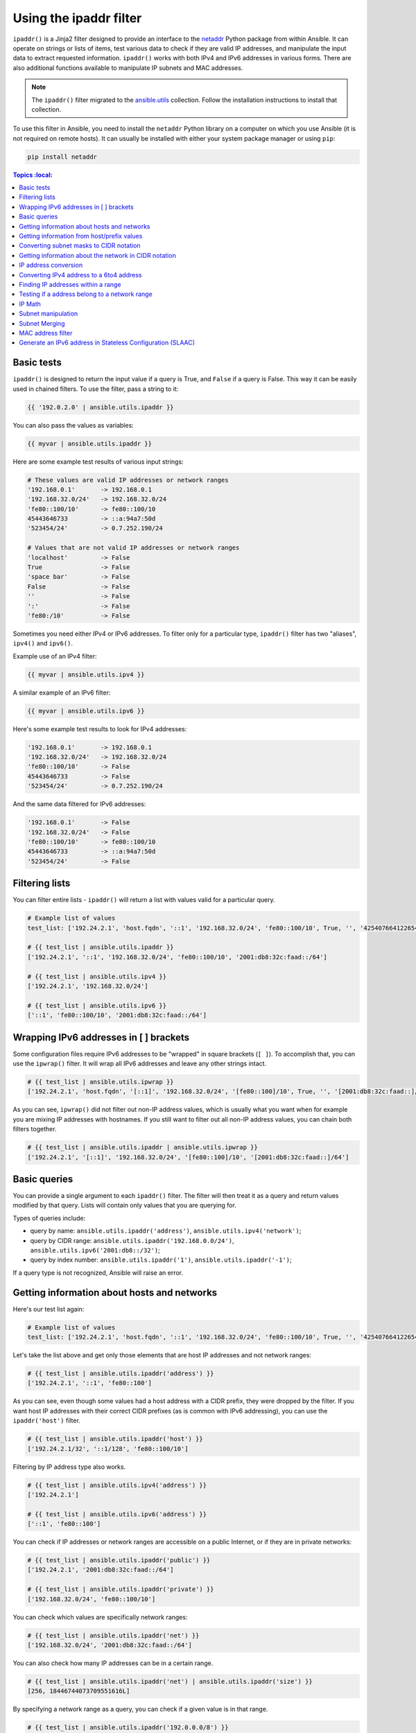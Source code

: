 

Using the ipaddr filter
========================


``ipaddr()`` is a Jinja2 filter designed to provide an interface to the `netaddr <https://pypi.org/project/netaddr/>`_
Python package from within Ansible. It can operate on strings or lists of
items, test various data to check if they are valid IP addresses, and manipulate
the input data to extract requested information. ``ipaddr()`` works with both
IPv4 and IPv6 addresses in various forms. There are also additional functions
available to manipulate IP subnets and MAC addresses.

.. note::

	The ``ipaddr()`` filter migrated to the `ansible.utils <https://galaxy.ansible.com/ansible/utils>`_ collection. Follow the installation instructions to install that collection.

To use this filter in Ansible, you need to install the ``netaddr`` Python library on
a computer on which you use Ansible (it is not required on remote hosts).
It can usually be installed with either your system package manager or using
``pip``:

.. code-block:: bash

    pip install netaddr

.. contents:: Topics
    :local:
   :depth: 2
   :backlinks: top


Basic tests
^^^^^^^^^^^

``ipaddr()`` is designed to return the input value if a query is True, and
``False`` if a query is False. This way it can be easily used in chained
filters. To use the filter, pass a string to it:

.. code-block:: none

    {{ '192.0.2.0' | ansible.utils.ipaddr }}

You can also pass the values as variables:

.. code-block:: yaml+jinja

    {{ myvar | ansible.utils.ipaddr }}

Here are some example test results of various input strings:

.. code-block:: none

    # These values are valid IP addresses or network ranges
    '192.168.0.1'       -> 192.168.0.1
    '192.168.32.0/24'   -> 192.168.32.0/24
    'fe80::100/10'      -> fe80::100/10
    45443646733         -> ::a:94a7:50d
    '523454/24'         -> 0.7.252.190/24

    # Values that are not valid IP addresses or network ranges
    'localhost'         -> False
    True                -> False
    'space bar'         -> False
    False               -> False
    ''                  -> False
    ':'                 -> False
    'fe80:/10'          -> False

Sometimes you need either IPv4 or IPv6 addresses. To filter only for a particular
type, ``ipaddr()`` filter has two "aliases", ``ipv4()`` and ``ipv6()``.

Example use of an IPv4 filter:

.. code-block:: yaml+jinja

    {{ myvar | ansible.utils.ipv4 }}

A similar example of an IPv6 filter:

.. code-block:: yaml+jinja

    {{ myvar | ansible.utils.ipv6 }}

Here's some example test results to look for IPv4 addresses:

.. code-block:: none

    '192.168.0.1'       -> 192.168.0.1
    '192.168.32.0/24'   -> 192.168.32.0/24
    'fe80::100/10'      -> False
    45443646733         -> False
    '523454/24'         -> 0.7.252.190/24

And the same data filtered for IPv6 addresses:

.. code-block:: none

    '192.168.0.1'       -> False
    '192.168.32.0/24'   -> False
    'fe80::100/10'      -> fe80::100/10
    45443646733         -> ::a:94a7:50d
    '523454/24'         -> False


Filtering lists
^^^^^^^^^^^^^^^

You can filter entire lists - ``ipaddr()`` will return a list with values
valid for a particular query.

.. code-block:: yaml+jinja

    # Example list of values
    test_list: ['192.24.2.1', 'host.fqdn', '::1', '192.168.32.0/24', 'fe80::100/10', True, '', '42540766412265424405338506004571095040/64']

    # {{ test_list | ansible.utils.ipaddr }}
    ['192.24.2.1', '::1', '192.168.32.0/24', 'fe80::100/10', '2001:db8:32c:faad::/64']

    # {{ test_list | ansible.utils.ipv4 }}
    ['192.24.2.1', '192.168.32.0/24']

    # {{ test_list | ansible.utils.ipv6 }}
    ['::1', 'fe80::100/10', '2001:db8:32c:faad::/64']


Wrapping IPv6 addresses in [ ] brackets
^^^^^^^^^^^^^^^^^^^^^^^^^^^^^^^^^^^^^^^

Some configuration files require IPv6 addresses to be "wrapped" in square
brackets (``[ ]``). To accomplish that, you can use the ``ipwrap()`` filter. It
will wrap all IPv6 addresses and leave any other strings intact.

.. code-block:: yaml+jinja

    # {{ test_list | ansible.utils.ipwrap }}
    ['192.24.2.1', 'host.fqdn', '[::1]', '192.168.32.0/24', '[fe80::100]/10', True, '', '[2001:db8:32c:faad::]/64']

As you can see, ``ipwrap()`` did not filter out non-IP address values, which is
usually what you want when for example you are mixing IP addresses with
hostnames. If you still want to filter out all non-IP address values, you can
chain both filters together.

.. code-block:: yaml+jinja

    # {{ test_list | ansible.utils.ipaddr | ansible.utils.ipwrap }}
    ['192.24.2.1', '[::1]', '192.168.32.0/24', '[fe80::100]/10', '[2001:db8:32c:faad::]/64']


Basic queries
^^^^^^^^^^^^^

You can provide a single argument to each ``ipaddr()`` filter. The filter will then
treat it as a query and return values modified by that query. Lists will
contain only values that you are querying for.

Types of queries include:

- query by name: ``ansible.utils.ipaddr('address')``, ``ansible.utils.ipv4('network')``;
- query by CIDR range: ``ansible.utils.ipaddr('192.168.0.0/24')``, ``ansible.utils.ipv6('2001:db8::/32')``;
- query by index number: ``ansible.utils.ipaddr('1')``, ``ansible.utils.ipaddr('-1')``;

If a query type is not recognized, Ansible will raise an error.


Getting information about hosts and networks
^^^^^^^^^^^^^^^^^^^^^^^^^^^^^^^^^^^^^^^^^^^^

Here's our test list again:

.. code-block:: yaml+jinja

    # Example list of values
    test_list: ['192.24.2.1', 'host.fqdn', '::1', '192.168.32.0/24', 'fe80::100/10', True, '', '42540766412265424405338506004571095040/64']

Let's take the list above and get only those elements that are host IP addresses
and not network ranges:

.. code-block:: yaml+jinja

    # {{ test_list | ansible.utils.ipaddr('address') }}
    ['192.24.2.1', '::1', 'fe80::100']

As you can see, even though some values had a host address with a CIDR prefix,
they were dropped by the filter. If you want host IP addresses with their correct
CIDR prefixes (as is common with IPv6 addressing), you can use the
``ipaddr('host')`` filter.

.. code-block:: yaml+jinja

    # {{ test_list | ansible.utils.ipaddr('host') }}
    ['192.24.2.1/32', '::1/128', 'fe80::100/10']

Filtering by IP address type also works.

.. code-block:: yaml+jinja

    # {{ test_list | ansible.utils.ipv4('address') }}
    ['192.24.2.1']

    # {{ test_list | ansible.utils.ipv6('address') }}
    ['::1', 'fe80::100']

You can check if IP addresses or network ranges are accessible on a public
Internet, or if they are in private networks:

.. code-block:: yaml+jinja

    # {{ test_list | ansible.utils.ipaddr('public') }}
    ['192.24.2.1', '2001:db8:32c:faad::/64']

    # {{ test_list | ansible.utils.ipaddr('private') }}
    ['192.168.32.0/24', 'fe80::100/10']

You can check which values are specifically network ranges:

.. code-block:: yaml+jinja

    # {{ test_list | ansible.utils.ipaddr('net') }}
    ['192.168.32.0/24', '2001:db8:32c:faad::/64']

You can also check how many IP addresses can be in a certain range.

.. code-block:: yaml+jinja

    # {{ test_list | ansible.utils.ipaddr('net') | ansible.utils.ipaddr('size') }}
    [256, 18446744073709551616L]

By specifying a network range as a query, you can check if a given value is in
that range.

.. code-block:: yaml+jinja

    # {{ test_list | ansible.utils.ipaddr('192.0.0.0/8') }}
    ['192.24.2.1', '192.168.32.0/24']

If you specify a positive or negative integer as a query, ``ipaddr()`` will
treat this as an index and will return the specific IP address from a network
range, in the 'host/prefix' format.

.. code-block:: yaml+jinja

    # First IP address (network address)
    # {{ test_list | ansible.utils.ipaddr('net') | ansible.utils.ipaddr('0') }}
    ['192.168.32.0/24', '2001:db8:32c:faad::/64']

    # Second IP address (usually the gateway host)
    # {{ test_list | ansible.utils.ipaddr('net') | ansible.utils.ipaddr('1') }}
    ['192.168.32.1/24', '2001:db8:32c:faad::1/64']

    # Last IP address (the broadcast address in IPv4 networks)
    # {{ test_list | ansible.utils.ipaddr('net') | ansible.utils.ipaddr('-1') }}
    ['192.168.32.255/24', '2001:db8:32c:faad:ffff:ffff:ffff:ffff/64']

You can also select IP addresses from a range by their index, from the start or
end of the range.

.. code-block:: yaml+jinja

    # Returns from the start of the range
    # {{ test_list | ansible.utils.ipaddr('net') | ansible.utils.ipaddr('200') }}
    ['192.168.32.200/24', '2001:db8:32c:faad::c8/64']

    # Returns from the end of the range
    # {{ test_list | ansible.utils.ipaddr('net') | ansible.utils.ipaddr('-200') }}
    ['192.168.32.56/24', '2001:db8:32c:faad:ffff:ffff:ffff:ff38/64']

    # {{ test_list | ansible.utils.ipaddr('net') | ansible.utils.ipaddr('400') }}
    ['2001:db8:32c:faad::190/64']

Getting information from host/prefix values
^^^^^^^^^^^^^^^^^^^^^^^^^^^^^^^^^^^^^^^^^^^

You frequently use a combination of IP addresses and subnet prefixes
("CIDR"), this is even more common with IPv6. The ``ansible.utils.ipaddr()`` filter can extract
useful data from these prefixes.

Here's an example set of two host prefixes (with some "control" values):

.. code-block:: yaml+jinja

    host_prefix: ['2001:db8:deaf:be11::ef3/64', '192.0.2.48/24', '127.0.0.1', '192.168.0.0/16']

First, let's make sure that we only work with correct host/prefix values, not
just subnets or single IP addresses.

.. code-block:: yaml+jinja

    # {{ host_prefix | ansible.utils.ipaddr('host/prefix') }}
    ['2001:db8:deaf:be11::ef3/64', '192.0.2.48/24']

In Debian-based systems, the network configuration stored in the ``/etc/network/interfaces`` file uses a combination of IP address, network address, netmask and broadcast address to configure an IPv4 network interface. We can get these values from a single 'host/prefix' combination:

.. code-block:: jinja

    # Jinja2 template
    {% set ipv4_host = host_prefix | unique | ansible.utils.ipv4('host/prefix') | first %}
    iface eth0 inet static
        address   {{ ipv4_host | ansible.utils.ipaddr('address') }}
        network   {{ ipv4_host | ansible.utils.ipaddr('network') }}
        netmask   {{ ipv4_host | ansible.utils.ipaddr('netmask') }}
        broadcast {{ ipv4_host | ansible.utils.ipaddr('broadcast') }}

    # Generated configuration file
    iface eth0 inet static
        address   192.0.2.48
        network   192.0.2.0
        netmask   255.255.255.0
        broadcast 192.0.2.255

In the above example, we needed to handle the fact that values were stored in
a list, which is unusual in IPv4 networks, where only a single IP address can be
set on an interface. However, IPv6 networks can have multiple IP addresses set
on an interface:

.. code-block:: jinja

    # Jinja2 template
    iface eth0 inet6 static
        {% set ipv6_list = host_prefix | unique | ansible.utils.ipv6('host/prefix') %}
        address {{ ipv6_list[0] }}
        {% if ipv6_list | length > 1 %}
        {% for subnet in ipv6_list[1:] %}
        up   /sbin/ip address add {{ subnet }} dev eth0
        down /sbin/ip address del {{ subnet }} dev eth0
        {% endfor %}
        {% endif %}

    # Generated configuration file
    iface eth0 inet6 static
        address 2001:db8:deaf:be11::ef3/64

If needed, you can extract subnet and prefix information from the 'host/prefix' value:

.. code-block:: jinja

    # {{ host_prefix | ansible.utils.ipaddr('host/prefix') | ansible.utils.ipaddr('subnet') }}
    ['2001:db8:deaf:be11::/64', '192.0.2.0/24']

    # {{ host_prefix | ansible.utils.ipaddr('host/prefix') | ansible.utils.ipaddr('prefix') }}
    [64, 24]

To get the wildcard mask from host_prefix

.. code-block:: jinja

    wildcard {{ host_prefix | ansible.utils.ipaddr('hostmask')}}

    # from host_prefix '192.0.2.0/24' following will be generated
    wildcard 0.0.0.255

Converting subnet masks to CIDR notation
^^^^^^^^^^^^^^^^^^^^^^^^^^^^^^^^^^^^^^^^

Given a subnet in the form of network address and subnet mask, the ``ipaddr()`` filter can convert it into CIDR notation.  This can be useful for converting Ansible facts gathered about network configuration from subnet masks into CIDR format.

.. code-block:: yaml+jinja

    ansible_default_ipv4: {
        address: "192.168.0.11",
        alias: "eth0",
        broadcast: "192.168.0.255",
        gateway: "192.168.0.1",
        interface: "eth0",
        macaddress: "fa:16:3e:c4:bd:89",
        mtu: 1500,
        netmask: "255.255.255.0",
        network: "192.168.0.0",
        type: "ether"
    }

First concatenate the network and netmask:

.. code-block:: yaml+jinja

    net_mask: "{{ ansible_default_ipv4.network }}/{{ ansible_default_ipv4.netmask }}"
    '192.168.0.0/255.255.255.0'

This result can be converted to canonical form with ``ipaddr()`` to produce a subnet in CIDR format.

.. code-block:: yaml+jinja

    # {{ net_mask | ansible.utils.ipaddr('prefix') }}
    '24'

    # {{ net_mask | ansible.utils.ipaddr('net') }}
    '192.168.0.0/24'

Getting information about the network in CIDR notation
^^^^^^^^^^^^^^^^^^^^^^^^^^^^^^^^^^^^^^^^^^^^^^^^^^^^^^

Given an IP address, the ``ipaddr()`` filter can produce the network address in CIDR notation.
This can be useful when you want to obtain the network address from the IP address in CIDR format.

Here's an example of IP address:

.. code-block:: yaml+jinja

    ip_address: "{{ ansible_default_ipv4.address }}/{{ ansible_default_ipv4.netmask }}"
    '192.168.0.11/255.255.255.0'

This can be used to obtain the network address in CIDR notation format.

.. code-block:: yaml+jinja

    # {{ ip_address | ansible.utils.ipaddr('network/prefix') }}
    '192.168.0.0/24'


IP address conversion
^^^^^^^^^^^^^^^^^^^^^

Here's our test list again:

.. code-block:: yaml+jinja

    # Example list of values
    test_list: ['192.24.2.1', 'host.fqdn', '::1', '192.168.32.0/24', 'fe80::100/10', True, '', '42540766412265424405338506004571095040/64']

You can convert IPv4 addresses into IPv6 addresses.

.. code-block:: yaml+jinja

    # {{ test_list | ansible.utils.ipv4('ipv6') }}
    ['::ffff:192.24.2.1/128', '::ffff:192.168.32.0/120']

Converting from IPv6 to IPv4 works very rarely

.. code-block:: yaml+jinja

    # {{ test_list | ansible.utils.ipv6('ipv4') }}
    ['0.0.0.1/32']

But we can make a double conversion if needed:

.. code-block:: yaml+jinja

    # {{ test_list | ansible.utils.ipaddr('ipv6') | ansible.utils.ipaddr('ipv4') }}
    ['192.24.2.1/32', '0.0.0.1/32', '192.168.32.0/24']

You can convert IP addresses to integers, the same way that you can convert
integers into IP addresses.

.. code-block:: yaml+jinja

    # {{ test_list | ansible.utils.ipaddr('address') | ansible.utils.ipaddr('int') }}
    [3222798849, 1, '3232243712/24', '338288524927261089654018896841347694848/10', '42540766412265424405338506004571095040/64']

You can convert IPv4 address to `Hexadecimal notation <https://en.wikipedia.org/wiki/Hexadecimal>`_ with optional delimiter:

.. code-block:: yaml+jinja

    # {{ '192.168.1.5' | ansible.utils.ip4_hex }}
    c0a80105
    # {{ '192.168.1.5' | ansible.utils.ip4_hex(':') }}
    c0:a8:01:05

You can convert IP addresses to PTR records:

.. code-block:: yaml+jinja

    # {% for address in test_list | ansible.utils.ipaddr %}
    # {{ address | ansible.utils.ipaddr('revdns') }}
    # {% endfor %}
    1.2.24.192.in-addr.arpa.
    1.0.0.0.0.0.0.0.0.0.0.0.0.0.0.0.0.0.0.0.0.0.0.0.0.0.0.0.0.0.0.0.ip6.arpa.
    0.32.168.192.in-addr.arpa.
    0.0.1.0.0.0.0.0.0.0.0.0.0.0.0.0.0.0.0.0.0.0.0.0.0.0.0.0.0.8.e.f.ip6.arpa.
    0.0.0.0.0.0.0.0.0.0.0.0.0.0.0.0.d.a.a.f.c.2.3.0.8.b.d.0.1.0.0.2.ip6.arpa.


Converting IPv4 address to a 6to4 address
^^^^^^^^^^^^^^^^^^^^^^^^^^^^^^^^^^^^^^^^^

A `6to4 <https://en.wikipedia.org/wiki/6to4>`_ tunnel is a way to access the IPv6 Internet from an IPv4-only network. If you
have a public IPv4 address, you can automatically configure its IPv6
equivalent in the ``2002::/16`` network range. After conversion you will gain
access to a ``2002:xxxx:xxxx::/48`` subnet which could be split into 65535
``/64`` subnets if needed.

To convert your IPv4 address, just send it through the ``'6to4'`` filter. It will
be automatically converted to a router address (with a ``::1/48`` host address).

.. code-block:: yaml+jinja

    # {{ '193.0.2.0' | ansible.utils.ipaddr('6to4') }}
    2002:c100:0200::1/48


Finding IP addresses within a range
^^^^^^^^^^^^^^^^^^^^^^^^^^^^^^^^^^^

To find usable IP addresses within an IP range, try these ``ipaddr`` filters:

To find the next usable IP address in a range, use ``next_usable``:

.. code-block:: yaml+jinja

    # {{ '192.168.122.1/24' | ansible.utils.ipaddr('next_usable') }}
    192.168.122.2

To find the last usable IP address from a range, use ``last_usable``.

.. code-block:: yaml+jinja

    # {{ '192.168.122.1/24' | ansible.utils.ipaddr('last_usable') }}
    192.168.122.254

To find the available range of IP addresses from the given network address, use ``range_usable``.

.. code-block:: yaml+jinja

    # {{ '192.168.122.1/24' | ansible.utils.ipaddr('range_usable') }}
    192.168.122.1-192.168.122.254

To find the peer IP address for a point to point link, use ``peer``.

.. code-block:: yaml+jinja

    # {{ '192.168.122.1/31' | ansible.utils.ipaddr('peer') }}
    192.168.122.0
    # {{ '192.168.122.1/30' | ansible.utils.ipaddr('peer') }}
    192.168.122.2

To return the nth ip from a network, use the filter ``nthhost``.

.. code-block:: yaml+jinja

    # {{ '10.0.0.0/8' | ansible.utils.nthhost(305) }}
    10.0.1.49

``nthhost`` also supports a negative value.

.. code-block:: yaml+jinja

    # {{ '10.0.0.0/8' | ansible.utils.nthhost(-1) }}
    10.255.255.255

To find the next nth usable IP address in relation to another within a range, use ``next_nth_usable``
In the example, ``next_nth_usable`` returns the second usable IP address for the given IP range:

.. code-block:: yaml+jinja

    # {{ '192.168.122.1/24' | ansible.utils.next_nth_usable(2) }}
    192.168.122.3

If there is no usable address, it returns an empty string.

.. code-block:: yaml+jinja

    # {{ '192.168.122.254/24' | ansible.utils.next_nth_usable(2) }}
    ""

Just like ``next_nth_ansible``, you have ``previous_nth_usable`` to find the previous usable address:

.. code-block:: yaml+jinja

    # {{ '192.168.122.10/24' | ansible.utils.previous_nth_usable(2) }}
    192.168.122.8


Testing if a address belong to a network range
^^^^^^^^^^^^^^^^^^^^^^^^^^^^^^^^^^^^^^^^^^^^^^

The ``network_in_usable`` filter returns whether an address passed as an argument is usable in a network.
Usable addresses are addresses that can be assigned to a host. The network ID and the broadcast address
are not usable addresses.

.. code-block:: yaml+jinja

    # {{ '192.168.0.0/24' | ansible.utils.network_in_usable( '192.168.0.1' ) }}
    True

    # {{ '192.168.0.0/24' | ansible.utils.network_in_usable( '192.168.0.255' ) }}
    False

    # {{ '192.168.0.0/16' | ansible.utils.network_in_usable( '192.168.0.255' ) }}
    True

The ``network_in_network`` filter returns whether an address or a network passed as argument is in a network.

.. code-block:: yaml+jinja

    # {{ '192.168.0.0/24' | ansible.utils.network_in_network( '192.168.0.1' ) }}
    True

    # {{ '192.168.0.0/24' | ansible.utils.network_in_network( '192.168.0.0/24' ) }}
    True

    # {{ '192.168.0.0/24' | ansible.utils.network_in_network( '192.168.0.255' ) }}
    True

    # Check in a network is part of another network
    # {{ '192.168.0.0/16' | ansible.utils.network_in_network( '192.168.0.0/24' ) }}
    True

To check whether multiple addresses belong to a network, use the ``reduce_on_network`` filter.

.. code-block:: yaml+jinja

    # {{ ['192.168.0.34', '10.3.0.3', '192.168.2.34'] | ansible.utils.reduce_on_network( '192.168.0.0/24' ) }}
    ['192.168.0.34']


IP Math
^^^^^^^

.. versionadded:: 2.7

The ``ipmath()`` filter can be used to do simple IP math/arithmetic.

Here are a few simple examples:

.. code-block:: yaml+jinja

    # Get the next five addresses based on an IP address
    # {{ '192.168.1.5' | ansible.utils.ipmath(5) }}
    192.168.1.10

    # Get the ten previous addresses based on an IP address
    # {{ '192.168.0.5' | ansible.utils.ipmath(-10) }}
    192.167.255.251

    # Get the next five addresses using CIDR notation
    # {{ '192.168.1.1/24' | ansible.utils.ipmath(5) }}
    192.168.1.6

    # Get the previous five addresses using CIDR notation
    # {{ '192.168.1.6/24' | ansible.utils.ipmath(-5) }}
    192.168.1.1

    # Get the previous ten address using cidr notation
    # It returns a address of the previous network range
    # {{ '192.168.2.6/24' | ansible.utils.ipmath(-10) }}
    192.168.1.252

    # Get the next ten addresses in IPv6
    # {{ '2001::1' | ansible.utils.ipmath(10) }}
    2001::b

    # Get the previous ten address in IPv6
    # {{ '2001::5' | ansible.utils.ipmath(-10) }}
    2000:ffff:ffff:ffff:ffff:ffff:ffff:fffb


Subnet manipulation
^^^^^^^^^^^^^^^^^^^

The ``ipsubnet()`` filter can be used to manipulate network subnets in several ways.

Here is an example IP address and subnet:

.. code-block:: yaml+jinja

    address: '192.168.144.5'
    subnet: '192.168.0.0/16'

To check if a given string is a subnet, pass it through the filter without any
arguments. If the given string is an IP address, it will be converted into
a subnet.

.. code-block:: yaml+jinja

    # {{ address | ansible.utils.ipsubnet }}
    192.168.144.5/32

    # {{ subnet | ansible.utils.ipsubnet }}
    192.168.0.0/16

If you specify a subnet size as the first parameter of the  ``ipsubnet()`` filter, and
the subnet size is **smaller than the current one**, you will get the number of subnets
a given subnet can be split into.

.. code-block:: yaml+jinja

    # {{ subnet | ansible.utils.ipsubnet(20) }}
    16

The second argument of the ``ipsubnet()`` filter is an index number; by specifying it
you can get a new subnet with the specified size.

.. code-block:: yaml+jinja

    # First subnet
    # {{ subnet | ansible.utils.ipsubnet(20, 0) }}
    192.168.0.0/20

    # Last subnet
    # {{ subnet | ansible.utils.ipsubnet(20, -1) }}
    192.168.240.0/20

    # Fifth subnet
    # {{ subnet | ansible.utils.ipsubnet(20, 5) }}
    192.168.80.0/20

    # Fifth to last subnet
    # {{ subnet | ansible.utils.ipsubnet(20, -5) }}
    192.168.176.0/20

If you specify an IP address instead of a subnet, and give a subnet size as
the first argument, the ``ipsubnet()`` filter will instead return the biggest subnet that
contains that given IP address.

.. code-block:: yaml+jinja

    # {{ address | ansible.utils.ipsubnet(20) }}
    192.168.144.0/20

By specifying an index number as a second argument, you can select smaller and
smaller subnets.

.. code-block:: yaml+jinja

    # First subnet
    # {{ address | ansible.utils.ipsubnet(18, 0) }}
    192.168.128.0/18

    # Last subnet
    # {{ address | ansible.utils.ipsubnet(18, -1) }}
    192.168.144.4/31

    # Fifth subnet
    # {{ address | ansible.utils.ipsubnet(18, 5) }}
    192.168.144.0/23

    # Fifth to last subnet
    # {{ address | ansible.utils.ipsubnet(18, -5) }}
    192.168.144.0/27

By specifying another subnet as a second argument, if the second subnet includes
the first, you can determine the rank of the first subnet in the second.

.. code-block:: yaml+jinja

    # The rank of the IP in the subnet (the IP is the 36870nth /32 of the subnet)
    # {{ address | ansible.utils.ipsubnet(subnet) }}
    36870

    # The rank in the /24 that contain the address
    # {{ address | ansible.utils.ipsubnet('192.168.144.0/24') }}
    6

    # An IP with the subnet in the first /30 in a /24
    # {{ '192.168.144.1/30' | ansible.utils.ipsubnet('192.168.144.0/24') }}
    1

    # The fifth subnet /30 in a /24
    # {{ '192.168.144.16/30' | ansible.utils.ipsubnet('192.168.144.0/24') }}
    5

If the second subnet doesn't include the first subnet, the ``ipsubnet()`` filter raises an error.


You can use the ``ipsubnet()`` filter with the ``ipaddr()`` filter to, for example, split
a given ``/48`` prefix into smaller ``/64`` subnets:

.. code-block:: yaml+jinja

    # {{ '193.0.2.0' | ansible.utils.ipaddr('6to4') | ipsubnet(64, 58820) | ansible.utils.ipaddr('1') }}
    2002:c100:200:e5c4::1/64

Because of the size of IPv6 subnets, iteration over all of them to find the
correct one may take some time on slower computers, depending on the size
difference between the subnets.

Subnet Merging
^^^^^^^^^^^^^^

.. versionadded:: 2.6

The ``cidr_merge()`` filter can be used to merge subnets or individual addresses
into their minimal representation, collapsing overlapping subnets and merging
adjacent ones wherever possible.

.. code-block:: yaml+jinja

    {{ ['192.168.0.0/17', '192.168.128.0/17', '192.168.128.1' ] | cidr_merge }}
    # => ['192.168.0.0/16']

    {{ ['192.168.0.0/24', '192.168.1.0/24', '192.168.3.0/24'] | cidr_merge }}
    # => ['192.168.0.0/23', '192.168.3.0/24']

Changing the action from 'merge' to 'span' will instead return the smallest
subnet which contains all of the inputs.

.. code-block:: yaml+jinja

    {{ ['192.168.0.0/24', '192.168.3.0/24'] | ansible.utils.cidr_merge('span') }}
    # => '192.168.0.0/22'

    {{ ['192.168.1.42', '192.168.42.1'] | ansible.utils.cidr_merge('span') }}
    # => '192.168.0.0/18'


MAC address filter
^^^^^^^^^^^^^^^^^^

You can use the ``hwaddr()`` filter to check if a given string is a MAC address or
convert it between various formats. Examples:

.. code-block:: yaml+jinja

    # Example MAC address
    macaddress: '1a:2b:3c:4d:5e:6f'

    # Check if given string is a MAC address
    # {{ macaddress | ansible.utils.hwaddr }}
    1a:2b:3c:4d:5e:6f

    # Convert MAC address to PostgreSQL format
    # {{ macaddress | ansible.utils.hwaddr('pgsql') }}
    1a2b3c:4d5e6f

    # Convert MAC address to Cisco format
    # {{ macaddress | ansible.utils.hwaddr('cisco') }}
    1a2b.3c4d.5e6f

The supported formats result in the following conversions for the ``1a:2b:3c:4d:5e:6f`` MAC address:

.. code-block:: yaml+jinja

    bare: 1A2B3C4D5E6F
    bool: True
    int: 28772997619311
    cisco: 1a2b.3c4d.5e6f
    eui48 or win: 1A-2B-3C-4D-5E-6F
    linux or unix: 1a:2b:3c:4d:5e:6f:
    pgsql, postgresql, or psql: 1a2b3c:4d5e6f


Generate an IPv6 address in Stateless Configuration (SLAAC)
^^^^^^^^^^^^^^^^^^^^^^^^^^^^^^^^^^^^^^^^^^^^^^^^^^^^^^^^^^^

the filter ``slaac()`` generates an IPv6 address for a given network and a MAC Address in Stateless Configuration.

.. code-block:: yaml+jinja

    # {{ 'fdcf:1894:23b5:d38c:0000:0000:0000:0000' | slaac('c2:31:b3:83:bf:2b') }}
    fdcf:1894:23b5:d38c:c031:b3ff:fe83:bf2b


.. seealso::

   `ansible.utils <https://galaxy.ansible.com/ansible/utils>`_
       Ansible network collection for common code
   :ref:`about_playbooks`
        An introduction to playbooks
   :ref:`playbooks_filters`
       Introduction to Jinja2 filters and their uses
   :ref:`playbooks_conditionals`
       Conditional statements in playbooks
   :ref:`playbooks_variables`
       All about variables
   :ref:`playbooks_loops`
       Looping in playbooks
   :ref:`playbooks_reuse_roles`
       Playbook organization by roles
   :ref:`playbooks_best_practices`
       Tips and tricks for playbooks
   `User Mailing List <https://groups.google.com/group/ansible-devel>`_
       Have a question?  Stop by the google group!
   :ref:`communication_irc`
       How to join Ansible chat channels
